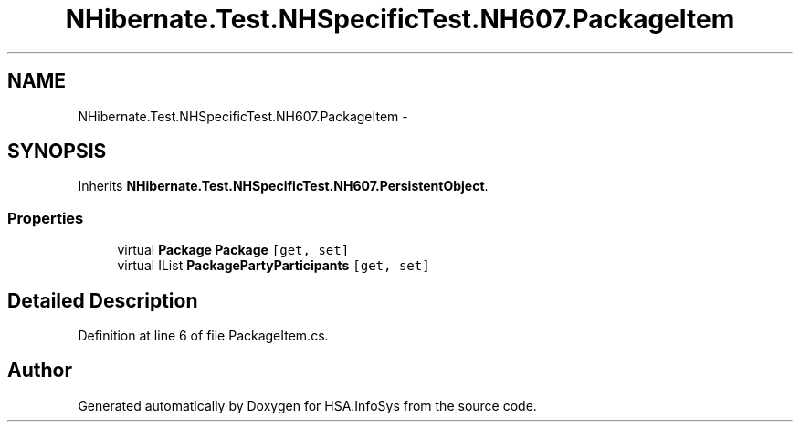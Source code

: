 .TH "NHibernate.Test.NHSpecificTest.NH607.PackageItem" 3 "Fri Jul 5 2013" "Version 1.0" "HSA.InfoSys" \" -*- nroff -*-
.ad l
.nh
.SH NAME
NHibernate.Test.NHSpecificTest.NH607.PackageItem \- 
.SH SYNOPSIS
.br
.PP
.PP
Inherits \fBNHibernate\&.Test\&.NHSpecificTest\&.NH607\&.PersistentObject\fP\&.
.SS "Properties"

.in +1c
.ti -1c
.RI "virtual \fBPackage\fP \fBPackage\fP\fC [get, set]\fP"
.br
.ti -1c
.RI "virtual IList \fBPackagePartyParticipants\fP\fC [get, set]\fP"
.br
.in -1c
.SH "Detailed Description"
.PP 
Definition at line 6 of file PackageItem\&.cs\&.

.SH "Author"
.PP 
Generated automatically by Doxygen for HSA\&.InfoSys from the source code\&.
